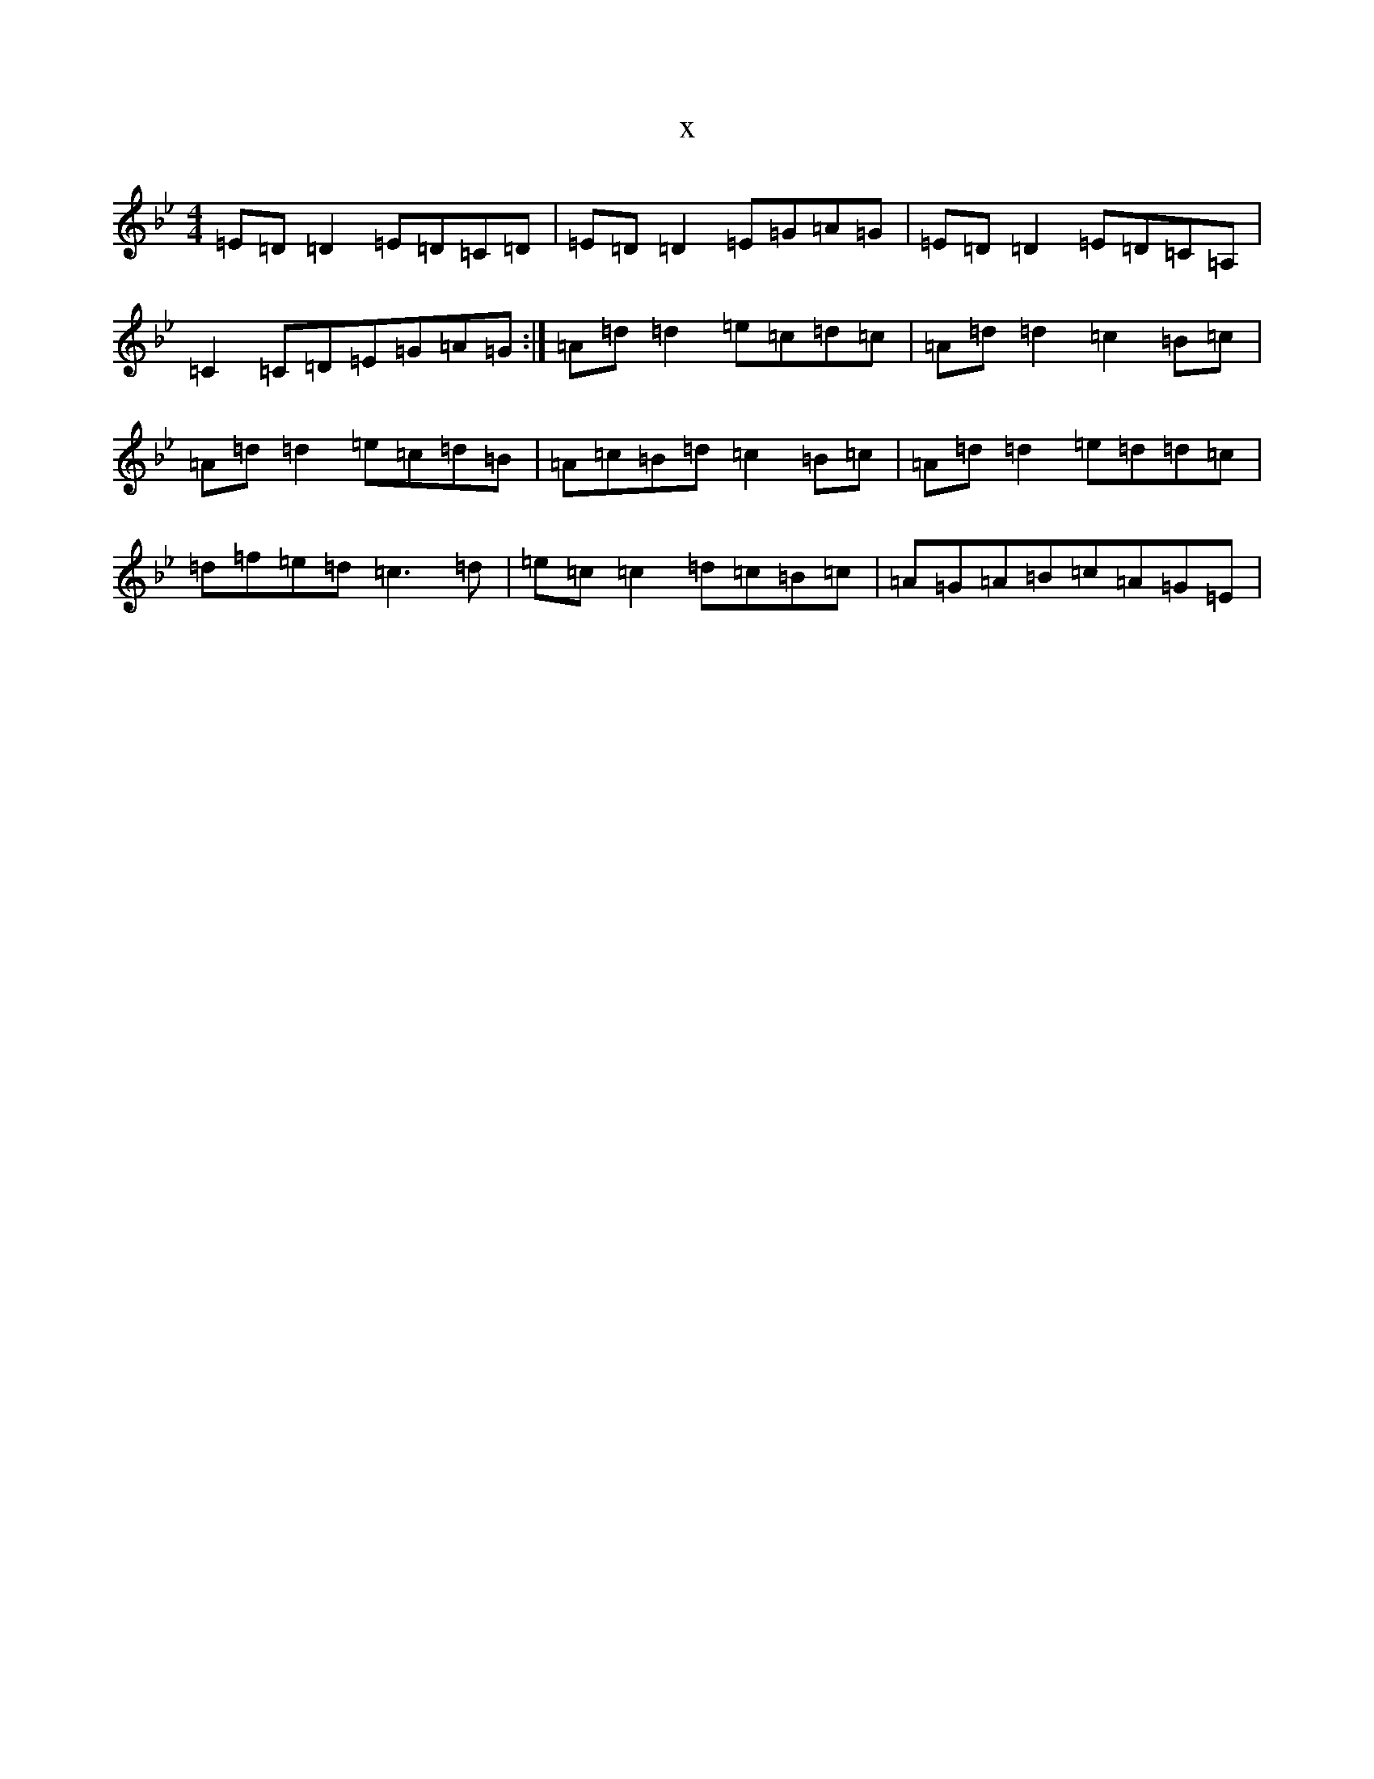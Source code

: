 X:2567
T:x
L:1/8
M:4/4
K: C Dorian
=E=D=D2=E=D=C=D|=E=D=D2=E=G=A=G|=E=D=D2=E=D=C=A,|=C2=C=D=E=G=A=G:|=A=d=d2=e=c=d=c|=A=d=d2=c2=B=c|=A=d=d2=e=c=d=B|=A=c=B=d=c2=B=c|=A=d=d2=e=d=d=c|=d=f=e=d=c3=d|=e=c=c2=d=c=B=c|=A=G=A=B=c=A=G=E|